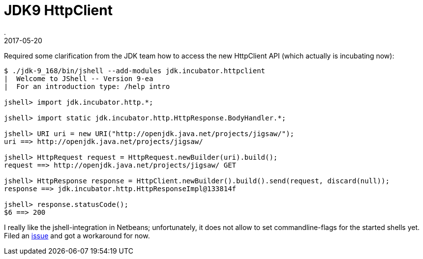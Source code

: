 = JDK9 HttpClient
.
2017-05-20
:jbake-type: post
:jbake-tags: jdk9
:jbake-status: published

Required some clarification from the JDK team how to access the new HttpClient API (which actually is incubating now):

[source]
----
$ ./jdk-9_168/bin/jshell --add-modules jdk.incubator.httpclient
|  Welcome to JShell -- Version 9-ea
|  For an introduction type: /help intro

jshell> import jdk.incubator.http.*;

jshell> import static jdk.incubator.http.HttpResponse.BodyHandler.*;

jshell> URI uri = new URI("http://openjdk.java.net/projects/jigsaw/");
uri ==> http://openjdk.java.net/projects/jigsaw/

jshell> HttpRequest request = HttpRequest.newBuilder(uri).build();
request ==> http://openjdk.java.net/projects/jigsaw/ GET

jshell> HttpResponse response = HttpClient.newBuilder().build().send(request, discard(null));
response ==> jdk.incubator.http.HttpResponseImpl@133814f

jshell> response.statusCode();
$6 ==> 200
----

I really like the jshell-integration in Netbeans; unfortunately, it does not allow to set commandline-flags for the started shells yet. Filed an link:https://netbeans.org/bugzilla/show_bug.cgi?id=270692[issue] and got a workaround for now.
